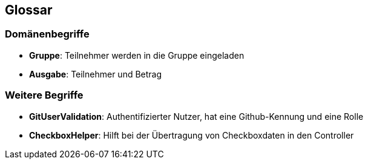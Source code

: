 == Glossar

=== Domänenbegriffe

=====
* *Gruppe*: Teilnehmer werden in die Gruppe eingeladen

=====
=====
* *Ausgabe*: Teilnehmer und Betrag
=====


=== Weitere Begriffe

* *GitUserValidation*: Authentifizierter Nutzer, hat eine Github-Kennung und eine Rolle
* *CheckboxHelper*: Hilft bei der Übertragung von Checkboxdaten in den Controller


